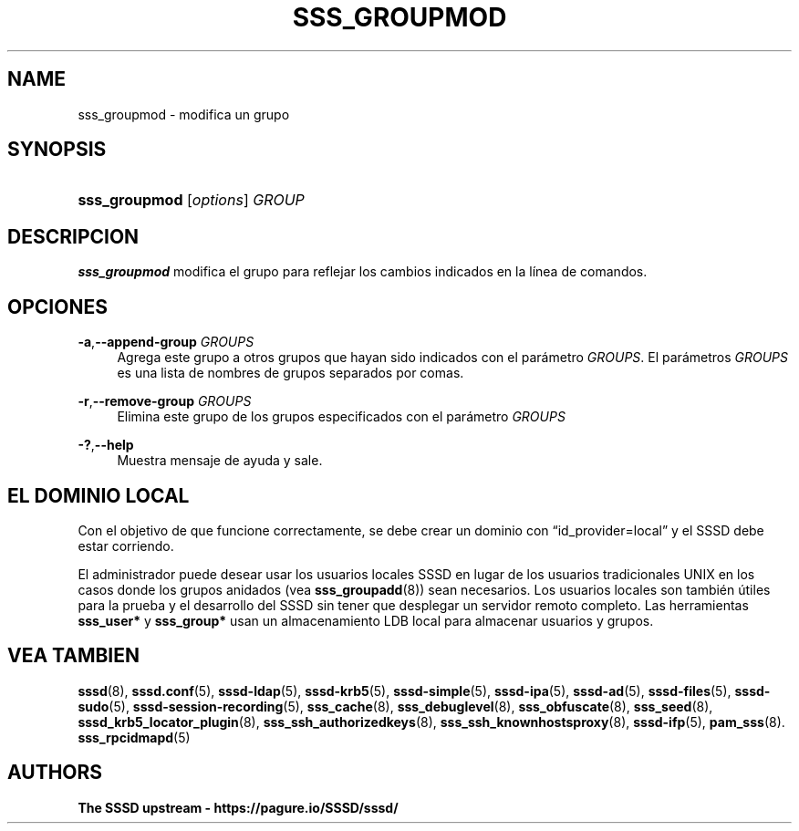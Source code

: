 '\" t
.\"     Title: sss_groupmod
.\"    Author: The SSSD upstream - https://pagure.io/SSSD/sssd/
.\" Generator: DocBook XSL Stylesheets vsnapshot <http://docbook.sf.net/>
.\"      Date: 12/09/2020
.\"    Manual: Páginas de manual de SSSD
.\"    Source: SSSD
.\"  Language: English
.\"
.TH "SSS_GROUPMOD" "8" "12/09/2020" "SSSD" "Páginas de manual de SSSD"
.\" -----------------------------------------------------------------
.\" * Define some portability stuff
.\" -----------------------------------------------------------------
.\" ~~~~~~~~~~~~~~~~~~~~~~~~~~~~~~~~~~~~~~~~~~~~~~~~~~~~~~~~~~~~~~~~~
.\" http://bugs.debian.org/507673
.\" http://lists.gnu.org/archive/html/groff/2009-02/msg00013.html
.\" ~~~~~~~~~~~~~~~~~~~~~~~~~~~~~~~~~~~~~~~~~~~~~~~~~~~~~~~~~~~~~~~~~
.ie \n(.g .ds Aq \(aq
.el       .ds Aq '
.\" -----------------------------------------------------------------
.\" * set default formatting
.\" -----------------------------------------------------------------
.\" disable hyphenation
.nh
.\" disable justification (adjust text to left margin only)
.ad l
.\" -----------------------------------------------------------------
.\" * MAIN CONTENT STARTS HERE *
.\" -----------------------------------------------------------------
.SH "NAME"
sss_groupmod \- modifica un grupo
.SH "SYNOPSIS"
.HP \w'\fBsss_groupmod\fR\ 'u
\fBsss_groupmod\fR [\fIoptions\fR] \fIGROUP\fR
.SH "DESCRIPCION"
.PP
\fBsss_groupmod\fR
modifica el grupo para reflejar los cambios indicados en la línea de comandos\&.
.SH "OPCIONES"
.PP
\fB\-a\fR,\fB\-\-append\-group\fR \fIGROUPS\fR
.RS 4
Agrega este grupo a otros grupos que hayan sido indicados con el parámetro
\fIGROUPS\fR\&. El parámetros
\fIGROUPS\fR
es una lista de nombres de grupos separados por comas\&.
.RE
.PP
\fB\-r\fR,\fB\-\-remove\-group\fR \fIGROUPS\fR
.RS 4
Elimina este grupo de los grupos especificados con el parámetro
\fIGROUPS\fR
.RE
.PP
\fB\-?\fR,\fB\-\-help\fR
.RS 4
Muestra mensaje de ayuda y sale\&.
.RE
.SH "EL DOMINIO LOCAL"
.PP
Con el objetivo de que funcione correctamente, se debe crear un dominio con
\(lqid_provider=local\(rq
y el SSSD debe estar corriendo\&.
.PP
El administrador puede desear usar los usuarios locales SSSD en lugar de los usuarios tradicionales UNIX en los casos donde los grupos anidados (vea
\fBsss_groupadd\fR(8)) sean necesarios\&. Los usuarios locales son también útiles para la prueba y el desarrollo del SSSD sin tener que desplegar un servidor remoto completo\&. Las herramientas
\fBsss_user*\fR
y
\fBsss_group*\fR
usan un almacenamiento LDB local para almacenar usuarios y grupos\&.
.SH "VEA TAMBIEN"
.PP
\fBsssd\fR(8),
\fBsssd.conf\fR(5),
\fBsssd-ldap\fR(5),
\fBsssd-krb5\fR(5),
\fBsssd-simple\fR(5),
\fBsssd-ipa\fR(5),
\fBsssd-ad\fR(5),
\fBsssd-files\fR(5),
\fBsssd-sudo\fR(5),
\fBsssd-session-recording\fR(5),
\fBsss_cache\fR(8),
\fBsss_debuglevel\fR(8),
\fBsss_obfuscate\fR(8),
\fBsss_seed\fR(8),
\fBsssd_krb5_locator_plugin\fR(8),
\fBsss_ssh_authorizedkeys\fR(8), \fBsss_ssh_knownhostsproxy\fR(8),
\fBsssd-ifp\fR(5),
\fBpam_sss\fR(8)\&.
\fBsss_rpcidmapd\fR(5)
.SH "AUTHORS"
.PP
\fBThe SSSD upstream \-
https://pagure\&.io/SSSD/sssd/\fR
